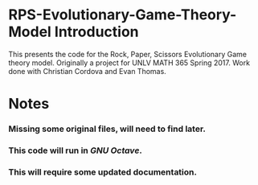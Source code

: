 * RPS-Evolutionary-Game-Theory-Model Introduction
This presents the code for the Rock, Paper, Scissors Evolutionary Game theory model. Originally a project for UNLV MATH 365 Spring 2017. Work done with Christian Cordova and Evan Thomas.
* Notes
*** Missing some original files, will need to find later.
*** This code will run in /GNU Octave/.
*** This will require some updated documentation.
